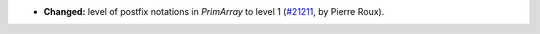 - **Changed:**
  level of postfix notations in `PrimArray` to level 1
  (`#21211 <https://github.com/rocq-prover/rocq/pull/21211>`_,
  by Pierre Roux).
